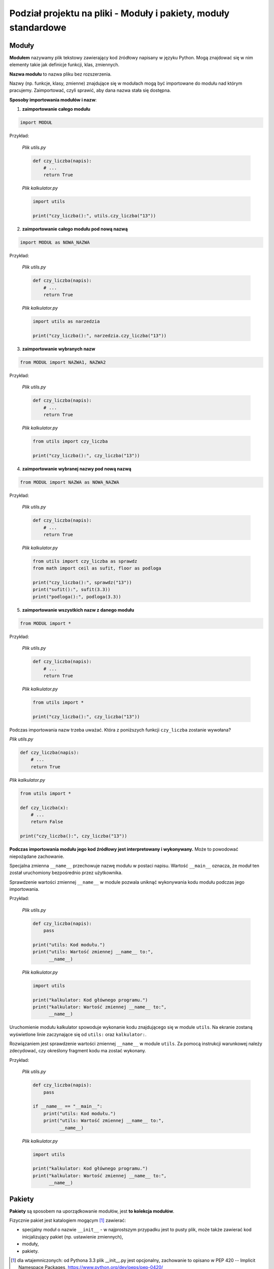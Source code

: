 Podział projektu na pliki - Moduły i pakiety, moduły standardowe
================================================================

.. pdfobject:: /_static/files/artykuly/python/python-tutorial/Podzial-projektu-na-pliki-Moduly-i-pakiety-moduly-standardowe.pdf


Moduły
------

**Modułem** nazywamy plik tekstowy zawierający kod źródłowy napisany w języku Python. Mogą znajdować się w nim elementy takie jak definicje funkcji, klas, zmiennych.

**Nazwa modułu** to nazwa pliku bez rozszerzenia.

Nazwy (np. funkcje, klasy, zmienne) znajdujące się w modułach mogą być importowane do modułu nad którym pracujemy. Zaimportować, czyli sprawić, aby dana nazwa stała się dostępna.

**Sposoby importowania modułów i nazw**:

1. **zaimportowanie całego modułu**

.. code:: python

    import MODUŁ

Przykład:

    *Plik utils.py*

    .. code:: python

        def czy_liczba(napis):
            # ...
            return True

    *Plik kalkulator.py*

    .. code:: python

        import utils

        print("czy_liczba():", utils.czy_liczba("13"))


2. **zaimportowanie całego modułu pod nową nazwą**

.. code:: python

    import MODUŁ as NOWA_NAZWA

Przykład:

    *Plik utils.py*

    .. code:: python

        def czy_liczba(napis):
            # ...
            return True

    *Plik kalkulator.py*

    .. code:: python

        import utils as narzedzia

        print("czy_liczba():", narzedzia.czy_liczba("13"))


3. **zaimportowanie wybranych nazw**

.. code:: python

    from MODUŁ import NAZWA1, NAZWA2
    
Przykład:

    *Plik utils.py*

    .. code:: python

        def czy_liczba(napis):
            # ...
            return True

    *Plik kalkulator.py*

    .. code:: python

        from utils import czy_liczba

        print("czy_liczba():", czy_liczba("13"))


4. **zaimportowanie wybranej nazwy pod nową nazwą**

.. code:: python

   from MODUŁ import NAZWA as NOWA_NAZWA

Przykład:

    *Plik utils.py*

    .. code:: python

        def czy_liczba(napis):
            # ...
            return True

    *Plik kalkulator.py*

    .. code:: python

        from utils import czy_liczba as sprawdz
        from math import ceil as sufit, floor as podloga

        print("czy_liczba():", sprawdz("13"))
        print("sufit():", sufit(3.3))
        print("podloga():", podloga(3.3))


5. **zaimportowanie wszystkich nazw z danego modułu**

.. code:: python

   from MODUŁ import *

Przykład:

    *Plik utils.py*

    .. code:: python

        def czy_liczba(napis):
            # ...
            return True

    *Plik kalkulator.py*

    .. code:: python

        from utils import *

        print("czy_liczba():", czy_liczba("13"))


Podczas importowania nazw trzeba uważać. Która z poniższych funkcji ``czy_liczba`` zostanie wywołana?

*Plik utils.py*

.. code:: python

    def czy_liczba(napis):
        # ...
        return True

*Plik kalkulator.py*
    
.. code:: python

    from utils import *

    def czy_liczba(x):
        # ...
        return False

    print("czy_liczba():", czy_liczba("13"))


**Podczas importowania modułu jego kod źródłowy jest interpretowany i wykonywany.** Może to powodować niepożądane zachowanie.

Specjalna zmienna ``__name__`` przechowuje nazwę modułu w postaci napisu. Wartość ``__main__`` oznacza, że moduł ten został uruchomiony bezpośrednio przez użytkownika.

Sprawdzenie wartości zmiennej ``__name__`` w module pozwala uniknąć wykonywania kodu modułu podczas jego importowania.

Przykład:

    *Plik utils.py*

    .. code:: python

        def czy_liczba(napis):
            pass

        print("utils: Kod modułu.")
        print("utils: Wartość zmiennej __name__ to:",
              __name__)

    *Plik kalkulator.py*

    .. code:: python

        import utils

        print("kalkulator: Kod głównego programu.")
        print("kalkulator: Wartość zmiennej __name__ to:",
              __name__)


Uruchomienie modułu kalkulator spowoduje wykonanie kodu znajdującego się w module ``utils``. Na ekranie zostaną wyświetlone linie zaczynające się od ``utils:`` oraz ``kalkulator:``.

Rozwiązaniem jest sprawdzenie wartości zmiennej ``__name__`` w module ``utils``. Za pomocą instrukcji warunkowej należy zdecydować, czy określony fragment kodu ma zostać wykonany.

Przykład:

    *Plik utils.py*

    .. code:: python

        def czy_liczba(napis):
            pass

        if __name__ == "__main__":
            print("utils: Kod modułu.")
            print("utils: Wartość zmiennej __name__ to:",
                  __name__)

    *Plik kalkulator.py*

    .. code:: python

        import utils

        print("kalkulator: Kod głównego programu.")
        print("kalkulator: Wartość zmiennej __name__ to:",
              __name__)


Pakiety
-------

**Pakiety** są sposobem na uporządkowanie modułów, jest **to kolekcja modułów**.

Fizycznie pakiet jest katalogiem mogącym [#ImplicitNamespacePackages]_ zawierać:

* specjalny moduł o nazwie ``__init__`` - w najprostszym przypadku jest to pusty plik, może także zawierać kod inicjalizujący pakiet (np. ustawienie zmiennych),
* moduły,
* pakiety.


.. [#ImplicitNamespacePackages] dla wtajemniczonych: od Pythona 3.3 plik __init__.py jest opcjonalny, zachowanie to opisano w PEP 420 -- Implicit Namespace Packages, https://www.python.org/dev/peps/pep-0420/ 


Przykładowa struktura katalogów projektu:

.. code:: text

    .
    |-- kalkulator.py
    `-- utils
        |-- __init__.py      (opcjonalny)
        |-- strings.py
        `-- user.py

Moduł ``kalkulator`` jest głównym skryptem do uruchomienia przez użytkownika.

Pakiet ``utils`` jest wykorzystywany przez moduł kalkulator.

Sposoby importowania nazw **z pakietów**:

1. ``from PAKIET.MODUL import NAZWA``

Przykład:

    *Plik utils/strings.py*

    .. code:: python

        def czy_liczba(napis):
            # ...
            return True

    *Plik kalkulator.py*

    .. code:: python

        from utils.strings import czy_liczba

        print("czy_liczba():",
              czy_liczba("13"))


2. ``import PAKIET.MODUL``

Przykład:

    *Plik utils/strings.py*

    .. code:: python

        def czy_liczba(napis):
            # ...
            return True

    *Plik kalkulator.py*

    .. code:: python

        import utils.strings

        print("czy_liczba():",
              utils.strings.czy_liczba("13"))


3. ``import PAKIET`` (wymaga pliku __init__.py)

Przykład:

    *Plik utils/strings.py*

    .. code:: python

        def czy_liczba(napis):
            # ...
            return True

    *Plik utils/__init__.py*

    .. code:: python

        from . import strings

    *Plik kalkulator.py*

    .. code:: python

        import utils

        print("czy_liczba():",
              utils.strings.czy_liczba("13"))

Sposób importowania nazw **w obrębie pakietu**:

Przykład:

    *Plik utils/strings.py*

    .. code:: python

        def czy_liczba(napis):
            # ...
            return True

    *Plik utils/user.py*

    .. code:: python

        from .strings import czy_liczba

        def pobierz_liczbe():
            napis = input("Podaj liczbe:")
            if czy_liczba(napis):
               return int(napis)
            else:
               return False

Ten sposób importowania nazw może być również stosowany w pliku ``__init__.py``.


Moduły standardowe
------------------

Python jest dostarczany wraz z szeroką gamą modułów, ich pełną listę można znaleźć na stronie: https://docs.python.org/3/library/


Literatura
----------

1. `Moduły i pakiety <https://docs.python.org/3/tutorial/modules.html>`__
2. `Lista wbudowanych pakietów Pythona <https://docs.python.org/3/library/>`__
